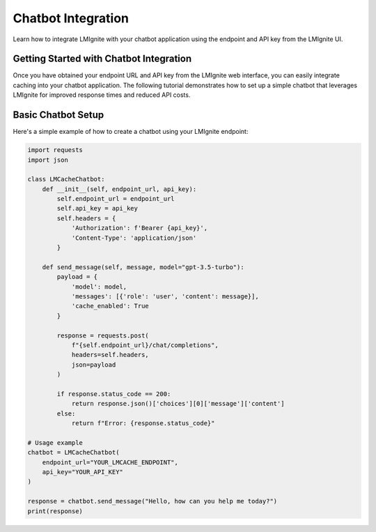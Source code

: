 Chatbot Integration
===================

Learn how to integrate LMIgnite with your chatbot application using the endpoint and API key from the LMIgnite UI.

Getting Started with Chatbot Integration
----------------------------------------

Once you have obtained your endpoint URL and API key from the LMIgnite web interface, you can easily integrate caching into your chatbot application. The following tutorial demonstrates how to set up a simple chatbot that leverages LMIgnite for improved response times and reduced API costs.

.. raw:: html

   <div style="text-align: center; margin: 20px 0;">
       <p><strong>Video Tutorial</strong></p>
       <p><em>[Video placeholder - will be added soon]</em></p>
   </div>

Basic Chatbot Setup
-------------------

Here's a simple example of how to create a chatbot using your LMIgnite endpoint:

.. code-block:: python

   import requests
   import json

   class LMCacheChatbot:
       def __init__(self, endpoint_url, api_key):
           self.endpoint_url = endpoint_url
           self.api_key = api_key
           self.headers = {
               'Authorization': f'Bearer {api_key}',
               'Content-Type': 'application/json'
           }
       
       def send_message(self, message, model="gpt-3.5-turbo"):
           payload = {
               'model': model,
               'messages': [{'role': 'user', 'content': message}],
               'cache_enabled': True
           }
           
           response = requests.post(
               f"{self.endpoint_url}/chat/completions",
               headers=self.headers,
               json=payload
           )
           
           if response.status_code == 200:
               return response.json()['choices'][0]['message']['content']
           else:
               return f"Error: {response.status_code}"

   # Usage example
   chatbot = LMCacheChatbot(
       endpoint_url="YOUR_LMCACHE_ENDPOINT", 
       api_key="YOUR_API_KEY"
   )
   
   response = chatbot.send_message("Hello, how can you help me today?")
   print(response) 